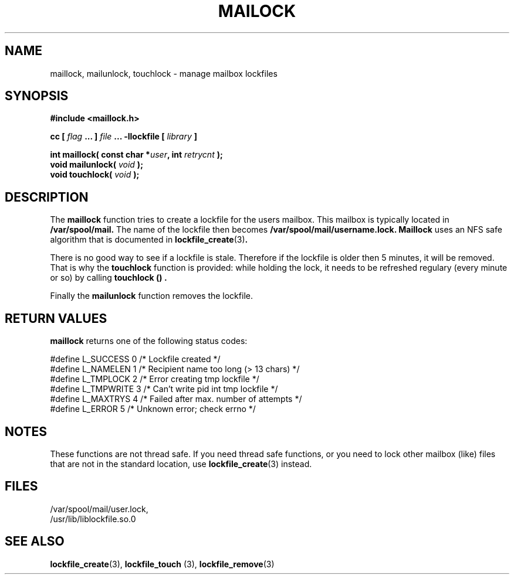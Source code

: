 .TH MAILOCK 3  "08 March 1998" "Linux Manpage" "Linux Programmer's Manual"
.SH NAME
maillock, mailunlock, touchlock \- manage mailbox lockfiles
.SH SYNOPSIS
.B #include <maillock.h>
.sp
.BI "cc [ "flag " ... ] "file " ... -llockfile [ "library " ] "
.sp
.BI "int maillock( const char *" user ", int " retrycnt " );"
.br
.BI "void mailunlock( "void " );"
.br
.BI "void touchlock( "void " );"
.SH DESCRIPTION
The
.B maillock
function tries to create a lockfile for the users mailbox. This mailbox is
typically located in
.B /var/spool/mail.
The name of the lockfile then becomes
.B /var/spool/mail/username.lock.
.B Maillock
uses an NFS safe algorithm that is documented in
.BR lockfile_create "(3)".
.PP
There is no good way to see if a lockfile is stale. Therefore if the lockfile
is older then 5 minutes, it will be removed. That is why the
.B touchlock
function is provided: while holding the lock, it needs to be refreshed
regulary (every minute or so) by calling
.B touchlock "() ".
.PP
Finally the
.B mailunlock
function removes the lockfile.

.SH RETURN VALUES
.B maillock
returns one of the following status codes:
.nf

   #define L_SUCCESS   0    /* Lockfile created                     */
   #define L_NAMELEN   1    /* Recipient name too long (> 13 chars) */
   #define L_TMPLOCK   2    /* Error creating tmp lockfile          */
   #define L_TMPWRITE  3    /* Can't write pid int tmp lockfile     */
   #define L_MAXTRYS   4    /* Failed after max. number of attempts */
   #define L_ERROR     5    /* Unknown error; check errno           */

.fi

.SH NOTES
These functions are not thread safe. If you need thread safe functions,
or you need to lock other mailbox (like) files that are not in the
standard location, use
.BR lockfile_create "(3)"
instead.

.SH FILES
/var/spool/mail/user.lock,
.br
/usr/lib/liblockfile.so.0

.SH "SEE ALSO"
.BR lockfile_create "(3), " lockfile_touch " (3), " lockfile_remove (3)

